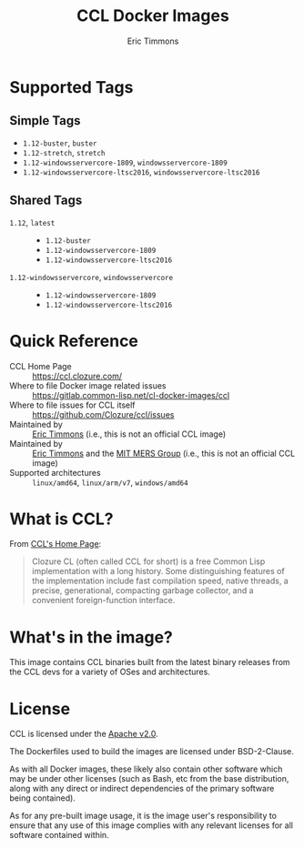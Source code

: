 #+TITLE: CCL Docker Images
#+AUTHOR: Eric Timmons

* Supported Tags

** Simple Tags

   + =1.12-buster=, =buster=
   + =1.12-stretch=, =stretch=
   + =1.12-windowsservercore-1809=, =windowsservercore-1809=
   + =1.12-windowsservercore-ltsc2016=, =windowsservercore-ltsc2016=

** Shared Tags

   + =1.12=, =latest= ::
     + =1.12-buster=
     + =1.12-windowsservercore-1809=
     + =1.12-windowsservercore-ltsc2016=
   + =1.12-windowsservercore=, =windowsservercore= ::
     + =1.12-windowsservercore-1809=
     + =1.12-windowsservercore-ltsc2016=

* Quick Reference

  + CCL Home Page :: [[https://ccl.clozure.com/][https://ccl.clozure.com/]]
  + Where to file Docker image related issues :: [[https://gitlab.common-lisp.net/cl-docker-images/ccl]]
  + Where to file issues for CCL itself :: [[https://github.com/Clozure/ccl/issues][https://github.com/Clozure/ccl/issues]]
  + Maintained by :: [[https://github.com/daewok/docker-ccl/][Eric Timmons]] (i.e., this is not an official CCL image)
  + Maintained by :: [[https://github.com/daewok][Eric Timmons]] and the [[https://mers.csail.mit.edu/][MIT MERS Group]] (i.e., this is not an official CCL image)
  + Supported architectures :: =linux/amd64=, =linux/arm/v7=, =windows/amd64=

* What is CCL?

  From [[https://ccl.clozure.com][CCL's Home Page]]:

  #+begin_quote
  Clozure CL (often called CCL for short) is a free Common Lisp implementation
  with a long history. Some distinguishing features of the implementation
  include fast compilation speed, native threads, a precise, generational,
  compacting garbage collector, and a convenient foreign-function interface.
  #+end_quote

* What's in the image?

  This image contains CCL binaries built from the latest binary releases from
  the CCL devs for a variety of OSes and architectures.

* License

  CCL is licensed under the [[https://www.apache.org/licenses/LICENSE-2.0][Apache v2.0]].

  The Dockerfiles used to build the images are licensed under BSD-2-Clause.

  As with all Docker images, these likely also contain other software which may
  be under other licenses (such as Bash, etc from the base distribution, along
  with any direct or indirect dependencies of the primary software being
  contained).

  As for any pre-built image usage, it is the image user's responsibility to
  ensure that any use of this image complies with any relevant licenses for all
  software contained within.
